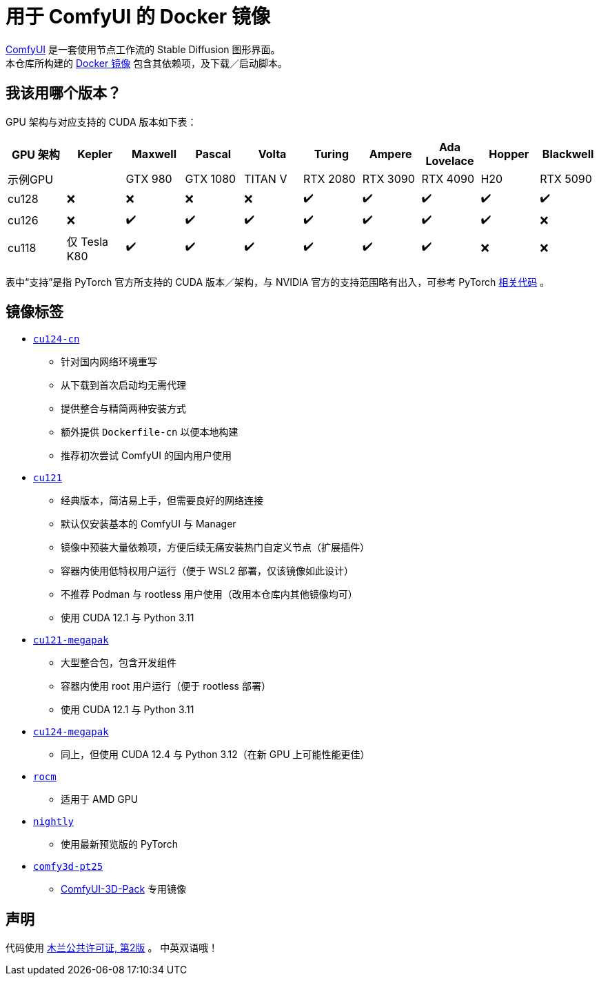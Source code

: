 # 用于 ComfyUI 的 Docker 镜像

https://github.com/comfyanonymous/ComfyUI[ComfyUI]
是一套使用节点工作流的 Stable Diffusion 图形界面。 +
本仓库所构建的
https://hub.docker.com/r/yanwk/comfyui-boot[Docker 镜像]
包含其依赖项，及下载／启动脚本。

## 我该用哪个版本？

GPU 架构与对应支持的 CUDA 版本如下表：

[cols="1,1,1,1,1,1,1,1,1,1", options="header"]
|===
| GPU 架构 | Kepler | Maxwell | Pascal | Volta | Turing | Ampere | Ada Lovelace | Hopper | Blackwell

| 示例GPU
|  | GTX 980 | GTX 1080 | TITAN V | RTX 2080 | RTX 3090 | RTX 4090 | H20 | RTX 5090

| cu128
| ❌ | ❌ | ❌ | ❌ | ✔️ | ✔️ | ✔️ | ✔️ | ✔️

| cu126
| ❌ | ✔️ | ✔️ | ✔️ | ✔️ | ✔️ | ✔️ | ✔️ | ❌

| cu118
| 仅 Tesla K80 | ✔️ | ✔️ | ✔️ | ✔️ | ✔️ | ✔️ | ❌ | ❌

|===

表中“支持”是指 PyTorch 官方所支持的 CUDA 版本／架构，与 NVIDIA 官方的支持范围略有出入，可参考 PyTorch
https://github.com/pytorch/pytorch/blob/main/.ci/manywheel/build_cuda.sh[相关代码]
。

## 镜像标签

* link:cu124-cn/README.adoc[`cu124-cn`]

** 针对国内网络环境重写
** 从下载到首次启动均无需代理
** 提供整合与精简两种安装方式
** 额外提供 `Dockerfile-cn` 以便本地构建
** 推荐初次尝试 ComfyUI 的国内用户使用

* link:cu121/README.zh.adoc[`cu121`]

** 经典版本，简洁易上手，但需要良好的网络连接
** 默认仅安装基本的 ComfyUI 与 Manager
** 镜像中预装大量依赖项，方便后续无痛安装热门自定义节点（扩展插件）
** 容器内使用低特权用户运行（便于 WSL2 部署，仅该镜像如此设计）
** 不推荐 Podman 与 rootless 用户使用（改用本仓库内其他镜像均可）
** 使用 CUDA 12.1 与 Python 3.11

* link:cu121-megapak/README.zh.adoc[`cu121-megapak`]

** 大型整合包，包含开发组件
** 容器内使用 root 用户运行（便于 rootless 部署）
** 使用 CUDA 12.1 与 Python 3.11

* link:cu124-megapak/README.zh.adoc[`cu124-megapak`]

** 同上，但使用 CUDA 12.4 与 Python 3.12（在新 GPU 上可能性能更佳）

* link:rocm/README.zh.adoc[`rocm`]

** 适用于 AMD GPU

* link:nightly/README.adoc[`nightly`]

** 使用最新预览版的 PyTorch

* link:comfy3d-pt25/README.zh.adoc[`comfy3d-pt25`]

** https://github.com/MrForExample/ComfyUI-3D-Pack[ComfyUI-3D-Pack] 专用镜像


## 声明

代码使用
link:LICENSE[木兰公共许可证, 第2版] 。
中英双语哦！
